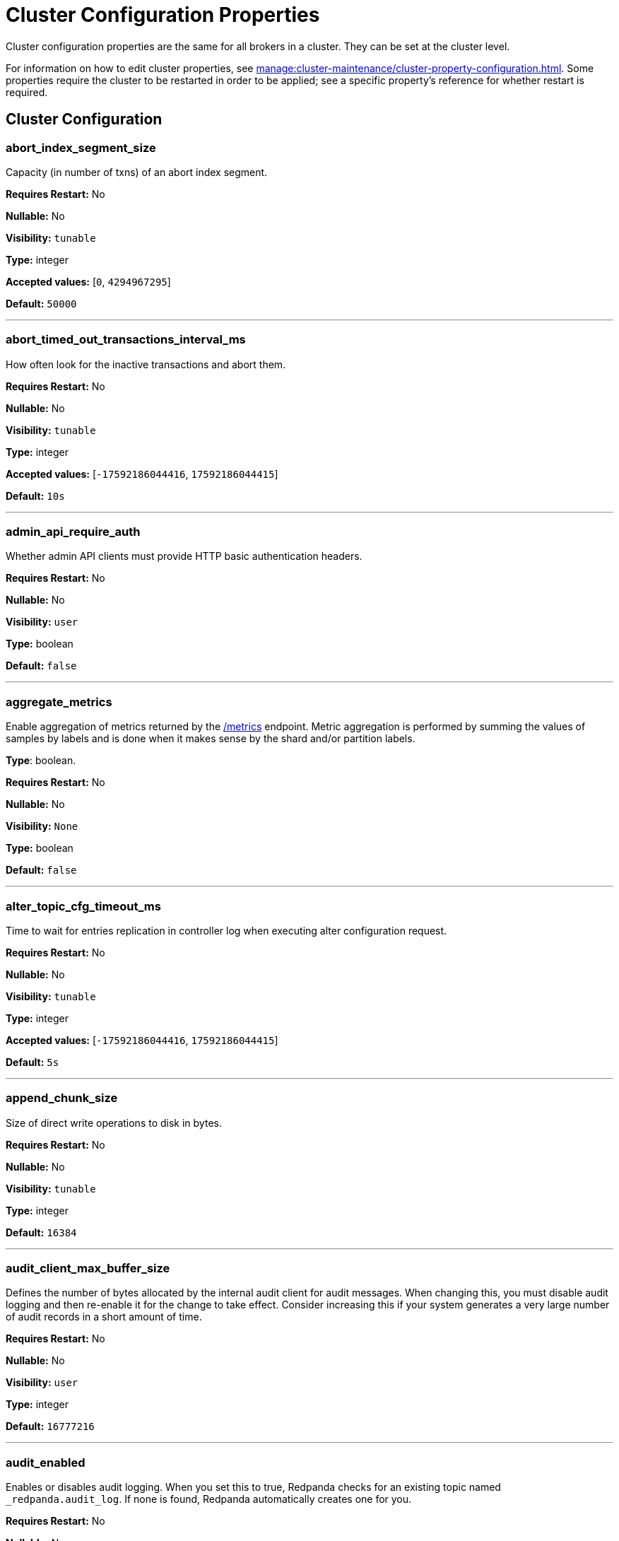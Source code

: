 = Cluster Configuration Properties 
:description: Cluster configuration properties list. 

Cluster configuration properties are the same for all brokers in a cluster. They can be set at the cluster level.

For information on how to edit cluster properties, see xref:manage:cluster-maintenance/cluster-property-configuration.adoc[]. Some properties require the cluster to be restarted in order to be applied; see a specific property's reference for whether restart is required.

== Cluster Configuration

=== abort_index_segment_size

Capacity (in number of txns) of an abort index segment.

*Requires Restart:* No

*Nullable:* No

*Visibility:* `tunable`

*Type:* integer

*Accepted values:* [`0`, `4294967295`]

*Default:* `50000`

---

=== abort_timed_out_transactions_interval_ms

How often look for the inactive transactions and abort them.

*Requires Restart:* No

*Nullable:* No

*Visibility:* `tunable`

*Type:* integer

*Accepted values:* [`-17592186044416`, `17592186044415`]

*Default:* `10s`

---

=== admin_api_require_auth

Whether admin API clients must provide HTTP basic authentication headers.

*Requires Restart:* No

*Nullable:* No

*Visibility:* `user`

*Type:* boolean

*Default:* `false`

---

=== aggregate_metrics

Enable aggregation of metrics returned by the xref:./internal-metrics-reference.adoc[/metrics] endpoint. Metric aggregation is performed by summing the values of samples by labels and is done when it makes sense by the shard and/or partition labels.

*Type*: boolean.

*Requires Restart:* No

*Nullable:* No

*Visibility:* `None`

*Type:* boolean

*Default:* `false`

---

=== alter_topic_cfg_timeout_ms

Time to wait for entries replication in controller log when executing alter configuration request.

*Requires Restart:* No

*Nullable:* No

*Visibility:* `tunable`

*Type:* integer

*Accepted values:* [`-17592186044416`, `17592186044415`]

*Default:* `5s`

---

=== append_chunk_size

Size of direct write operations to disk in bytes.

*Requires Restart:* No

*Nullable:* No

*Visibility:* `tunable`

*Type:* integer

*Default:* `16384`

---

=== audit_client_max_buffer_size

Defines the number of bytes allocated by the internal audit client for audit messages. When changing this, you must disable audit logging and then re-enable it for the change to take effect. Consider increasing this if your system generates a very large number of audit records in a short amount of time.

*Requires Restart:* No

*Nullable:* No

*Visibility:* `user`

*Type:* integer

*Default:* `16777216`

---

=== audit_enabled

Enables or disables audit logging. When you set this to true, Redpanda checks for an existing topic named `_redpanda.audit_log`. If none is found, Redpanda automatically creates one for you.

*Requires Restart:* No

*Nullable:* No

*Visibility:* `user`

*Type:* boolean

*Default:* `false`

---

=== audit_enabled_event_types

List of strings in JSON style identifying the event types to include in the audit log. This may include any of the following - `management, produce, consume, describe, heartbeat, authenticate, schema_registry, admin`.

*Requires Restart:* No

*Nullable:* No

*Visibility:* `user`

*Type:* array

*Default:* `[management, authenticate, admin]`

---

=== audit_excluded_principals

List of user principals to exclude from auditing.

*Requires Restart:* No

*Nullable:* No

*Visibility:* `user`

*Type:* array

*Default:* `null`

---

=== audit_excluded_topics

List of topics to exclude from auditing.

*Requires Restart:* No

*Nullable:* No

*Visibility:* `user`

*Type:* array

*Default:* `null`

---

=== audit_log_num_partitions

Defines the number of partitions used by a newly created audit topic. This configuration applies only to the audit log topic and may be different from the cluster or other topic configurations. This cannot be altered for existing audit log topics.

*Requires Restart:* No

*Nullable:* No

*Visibility:* `user`

*Type:* integer

*Accepted values:* [`-2147483648`, `2147483647`]

*Default:* `12`

---

=== audit_log_replication_factor

Defines the replication factor for a newly created audit log topic. This configuration applies only to the audit log topic and may be different from the cluster or other topic configurations. This cannot be altered for existing audit log topics. Setting this value is optional. If a value is not provided, Redpanda will use the `internal_topic_replication_factor` cluster config value.

*Requires Restart:* No

*Nullable:* Yes

*Visibility:* `user`

*Type:* integer

*Accepted values:* [`-32768`, `32767`]

*Default:* `null`

---

=== audit_queue_drain_interval_ms

Internally, Redpanda batches audit log messages in memory and periodically writes them to the audit log topic. This defines the period in milliseconds between draining this queue to the audit log topic. Longer intervals may help prevent duplicate messages, especially in high throughput scenarios, but they also increase the risk of data loss during hard shutdowns where the queue is lost.

*Requires Restart:* No

*Nullable:* No

*Visibility:* `tunable`

*Type:* integer

*Accepted values:* [`-17592186044416`, `17592186044415`]

*Default:* `500ms`

---

=== audit_queue_max_buffer_size_per_shard

Defines the maximum amount of memory in bytes used by the audit buffer in each shard. Once this size is reached, requests to log additional audit messages will return a non-retryable error.

*Requires Restart:* Yes

*Nullable:* No

*Visibility:* `tunable`

*Type:* integer

*Default:* `1048576`

---

=== auto_create_topics_enabled

Allow automatic topic creation. To prevent runaway topic creation, this property is not supported for Redpanda Cloud BYOC and dedicated clusters. You should explicitly manage topic creation for these Redpanda Cloud clusters.

*Type*: boolean.

*Requires Restart:* No

*Nullable:* No

*Visibility:* `user`

*Type:* boolean

*Default:* `false`

---

=== cluster_id

Cluster identifier.

*Type*: string

*Requires Restart:* No

*Nullable:* Yes

*Visibility:* `None`

*Type:* string

*Default:* `null`

---

=== compacted_log_segment_size

Size (in bytes) for each compacted log segment.

*Requires Restart:* No

*Nullable:* No

*Visibility:* `tunable`

*Type:* integer

*Accepted values:* [`0`, `18446744073709551615`]

*Default:* `268435456`

---

=== compaction_ctrl_backlog_size

Target backlog size for compaction controller. If not set, compaction target backlog equals .

*Requires Restart:* No

*Nullable:* Yes

*Visibility:* `tunable`

*Type:* integer

*Default:* `null`

---

=== compaction_ctrl_d_coeff

Derivative coefficient for compaction PID controller.

*Requires Restart:* No

*Nullable:* No

*Visibility:* `tunable`

*Type:* number

*Default:* `0.2`

---

=== compaction_ctrl_i_coeff

Integral coefficient for compaction PID controller.

*Requires Restart:* No

*Nullable:* No

*Visibility:* `tunable`

*Type:* number

*Default:* `0.0`

---

=== compaction_ctrl_max_shares

Maximum number of I/O and CPU shares that compaction process can use.

*Requires Restart:* No

*Nullable:* No

*Visibility:* `tunable`

*Type:* integer

*Accepted values:* [`-32768`, `32767`]

*Default:* `1000`

---

=== compaction_ctrl_min_shares

Minimum number of I/O and CPU shares that compaction process can use.

*Requires Restart:* No

*Nullable:* No

*Visibility:* `tunable`

*Type:* integer

*Accepted values:* [`-32768`, `32767`]

*Default:* `10`

---

=== compaction_ctrl_p_coeff

Proportional coefficient for compaction PID controller. This must be negative, because the compaction backlog should decrease when the number of compaction shares increases.

*Requires Restart:* No

*Nullable:* No

*Visibility:* `tunable`

*Type:* number

*Default:* `-12.5`

---

=== controller_backend_housekeeping_interval_ms

Interval between iterations of controller backend housekeeping loop.

*Requires Restart:* No

*Nullable:* No

*Visibility:* `tunable`

*Type:* integer

*Accepted values:* [`-17592186044416`, `17592186044415`]

*Default:* `1s`

---

=== controller_log_accummulation_rps_capacity_acls_and_users_operations

Maximum capacity of rate limit accumulation in controller ACLs and users operations limit.

*Requires Restart:* No

*Nullable:* Yes

*Visibility:* `tunable`

*Type:* integer

*Default:* `null`

---

=== controller_log_accummulation_rps_capacity_configuration_operations

Maximum capacity of rate limit accumulationin controller configuration operations limit.

*Requires Restart:* No

*Nullable:* Yes

*Visibility:* `tunable`

*Type:* integer

*Default:* `null`

---

=== controller_log_accummulation_rps_capacity_move_operations

Maximum capacity of rate limit accumulationin controller move operations limit.

*Requires Restart:* No

*Nullable:* Yes

*Visibility:* `tunable`

*Type:* integer

*Default:* `null`

---

=== controller_log_accummulation_rps_capacity_node_management_operations

Maximum capacity of rate limit accumulationin controller node management operations limit.

*Requires Restart:* No

*Nullable:* Yes

*Visibility:* `tunable`

*Type:* integer

*Default:* `null`

---

=== controller_log_accummulation_rps_capacity_topic_operations

Maximum capacity of rate limit accumulationin controller topic operations limit.

*Requires Restart:* No

*Nullable:* Yes

*Visibility:* `tunable`

*Type:* integer

*Default:* `null`

---

=== controller_snapshot_max_age_sec

Max time that will pass before Redpanda attempts to create a controller snapshot after a new controller command appears.

*Units*: seconds.

*Requires Restart:* No

*Nullable:* No

*Visibility:* `tunable`

*Type:* integer

*Accepted values:* [`-17179869184`, `17179869183`]

*Default:* `60s`

---

=== cpu_profiler_enabled

Enables cpu profiling for Redpanda.

*Requires Restart:* No

*Nullable:* No

*Visibility:* `user`

*Type:* boolean

*Default:* `false`

---

=== cpu_profiler_sample_period_ms

The sample period for the CPU profiler.

*Requires Restart:* No

*Nullable:* No

*Visibility:* `user`

*Type:* integer

*Accepted values:* [`-17592186044416`, `17592186044415`]

*Default:* `100ms`

---

=== create_topic_timeout_ms

Timeout (ms) to wait for new topic creation.

*Requires Restart:* No

*Nullable:* No

*Visibility:* `tunable`

*Type:* integer

*Accepted values:* [`-17592186044416`, `17592186044415`]

*Default:* `2000ms`

---

=== data_transforms_binary_max_size

The maximum size for a deployable WebAssembly binary that the broker can store.

*Requires Restart:* No

*Nullable:* No

*Visibility:* `tunable`

*Type:* integer

*Default:* `10485760`

---

=== data_transforms_commit_interval_ms

The interval at which Data Transforms commits progress.

*Requires Restart:* No

*Nullable:* No

*Visibility:* `tunable`

*Type:* integer

*Accepted values:* [`-17592186044416`, `17592186044415`]

*Default:* `3s`

---

=== data_transforms_enabled

Enables WebAssembly powered Data Transforms directly in the broker.

*Requires Restart:* Yes

*Nullable:* No

*Visibility:* `user`

*Type:* boolean

*Default:* `false`

---

=== data_transforms_logging_buffer_capacity_bytes

Buffer capacity for transform logs, per shard. Buffer occupancy is calculated as the total size of buffered (i.e. emitted but not yet produced) log messages.

*Requires Restart:* Yes

*Nullable:* No

*Visibility:* `tunable`

*Type:* integer

*Default:* `102400`

---

=== data_transforms_logging_flush_interval_ms

Flush interval for transform logs. When a timer expires, pending logs are collected and published to the transform_logs topic.

*Requires Restart:* No

*Nullable:* No

*Visibility:* `tunable`

*Type:* integer

*Accepted values:* [`-17592186044416`, `17592186044415`]

*Default:* `500ms`

---

=== data_transforms_logging_line_max_bytes

Transform log lines will be truncate to this length. Truncation occurs after any character escaping.

*Requires Restart:* No

*Nullable:* No

*Visibility:* `tunable`

*Type:* integer

*Default:* `1024`

---

=== data_transforms_per_core_memory_reservation

The amount of memory to reserve per core for Data Transform WebAssembly Virtual Machines. Memory is reserved on boot. The maximum number of functions that can be deployed to a cluster is equal to data_transforms_per_core_memory_reservation / data_transforms_per_function_memory_limit.

*Requires Restart:* Yes

*Nullable:* No

*Visibility:* `user`

*Type:* integer

*Default:* `20971520`

---

=== data_transforms_per_function_memory_limit

The amount of memory to give an instance of a Data Transform WebAssembly Virtual Machine. The maximum number of functions that can be deployed to a cluster is equal to data_transforms_per_core_memory_reservation / data_transforms_per_function_memory_limit.

*Requires Restart:* Yes

*Nullable:* No

*Visibility:* `user`

*Type:* integer

*Default:* `2097152`

---

=== data_transforms_runtime_limit_ms

The maximum amount of runtime for startup time of a data transform, and the time it takes for a single record to be transformed.

*Requires Restart:* Yes

*Nullable:* No

*Visibility:* `tunable`

*Type:* integer

*Accepted values:* [`-17592186044416`, `17592186044415`]

*Default:* `3s`

---

=== default_num_windows

Default number of quota tracking windows.

*Requires Restart:* No

*Nullable:* No

*Visibility:* `tunable`

*Type:* integer

*Accepted values:* [`-32768`, `32767`]

*Default:* `10`

---

=== default_topic_partitions

Default number of partitions per topic.

*Units*: number of partitions per topic.

*Requires Restart:* No

*Nullable:* No

*Visibility:* `user`

*Type:* integer

*Accepted values:* [`-2147483648`, `2147483647`]

*Default:* `1`

---

=== default_topic_replication

Default replication factor for new topics.

*Requires Restart:* No

*Nullable:* No

*Visibility:* `user`

*Type:* integer

*Accepted values:* [`-32768`, `32767`]

*Default:* `1`

---

=== default_window_sec

Default quota tracking window size in milliseconds.

*Requires Restart:* No

*Nullable:* No

*Visibility:* `tunable`

*Type:* integer

*Accepted values:* [`-17592186044416`, `17592186044415`]

*Default:* `std::chrono::milliseconds(1000)`

---

=== disable_batch_cache

Disable batch cache in log manager.

*Requires Restart:* No

*Nullable:* No

*Visibility:* `tunable`

*Type:* boolean

*Default:* `false`

---

=== disable_cluster_recovery_loop_for_tests

Disables the cluster recovery loop. The property exists to simplify testing and shouldn't be set in production.

*Requires Restart:* No

*Nullable:* No

*Visibility:* `tunable`

*Type:* boolean

*Default:* `false`

---

=== disable_metrics

Disable registering metrics exposed on the internal metrics endpoint.

*Type*: boolean.

*Requires Restart:* No

*Nullable:* No

*Visibility:* `None`

*Type:* boolean

*Default:* `false`

---

=== disable_public_metrics

Disable registering metrics exposed on the public metrics endpoint.

*Type*: boolean.

*Requires Restart:* No

*Nullable:* No

*Visibility:* `None`

*Type:* boolean

*Default:* `false`

---

=== disk_reservation_percent

Amount of disk space to reserve for general system overhead.

*Units*: percentage of total disk size.

*Requires Restart:* No

*Nullable:* No

*Visibility:* `tunable`

*Type:* number

*Default:* `25.0`

---

=== enable_cluster_metadata_upload_loop

Enables cluster metadata uploads. Required for xref:manage:whole-cluster-restore.adoc[whole cluster restore].

*Type*: boolean.

*Requires Restart:* Yes

*Nullable:* No

*Visibility:* `tunable`

*Type:* boolean

*Default:* `true`

---

=== enable_controller_log_rate_limiting

Flag to enable limiting the write rate for the controller log.

*Type*: boolean.

*Requires Restart:* No

*Nullable:* No

*Visibility:* `user`

*Type:* boolean

*Default:* `false`

---

=== enable_idempotence

Enable idempotent producers.

*Type*: boolean.

*Requires Restart:* No

*Nullable:* No

*Visibility:* `user`

*Type:* boolean

*Default:* `true`

---

=== enable_leader_balancer

Enable automatic leadership rebalancing. Mode is set by <<leader_balancer_mode,`leader_balancer_mode`>>.

*Type*: boolean.

*Requires Restart:* No

*Nullable:* No

*Visibility:* `user`

*Type:* boolean

*Default:* `true`

---

=== enable_metrics_reporter

Enable the cluster metrics reporter. If `true`, the metrics reporter collects and exports to Redpanda Data a set of customer usage metrics at the interval set by xref:./tunable-properties.adoc#metrics_reporter_report_interval[metrics_reporter_report_interval].

[NOTE]
====
The cluster metrics of the metrics reporter are different from xref:manage:monitoring.adoc[monitoring metrics].

* The metrics reporter exports customer usage metrics for consumption by Redpanda Data.
* Monitoring metrics are exported for consumption by Redpanda users to monitor their system's health.
====

*Type*: boolean.

*Requires Restart:* No

*Nullable:* No

*Visibility:* `user`

*Type:* boolean

*Default:* `true`

---

=== enable_mpx_extensions

Enable Redpanda extensions for MPX.

*Requires Restart:* No

*Nullable:* No

*Visibility:* `tunable`

*Type:* boolean

*Default:* `false`

---

=== enable_pid_file

Enable pid file. You probably don't want to change this.

*Requires Restart:* No

*Nullable:* No

*Visibility:* `tunable`

*Type:* boolean

*Default:* `true`

---

=== enable_rack_awareness

Enable rack-aware replica assignment.

*Type*: boolean.

*Requires Restart:* No

*Nullable:* No

*Visibility:* `user`

*Type:* boolean

*Default:* `false`

---

=== enable_sasl

Enable SASL authentication for Kafka connections.

*Type*: boolean.

*Requires Restart:* No

*Nullable:* No

*Visibility:* `user`

*Type:* boolean

*Default:* `false`

---

=== enable_schema_id_validation

Mode to enable server-side schema ID validation.

*Valid values*:

* `none`: schema validation is disabled (no schema ID checks are done). Associated topic properties cannot be modified.
* `redpanda`: schema validation is enabled. Only Redpanda topic properties are accepted.
* `compat`: schema validation is enabled. Both Redpanda and compatible topic properties are accepted.



*Related topics*:

* xref:manage:schema-id-validation.adoc[Server-Side Schema ID Validation].

*Requires Restart:* No

*Nullable:* No

*Visibility:* `user`

*Default:* `pandaproxy::schema_registry::schema_id_validation_mode::none`

---

=== enable_transactions

Enable transactions (atomic writes).

*Type*: boolean.

*Requires Restart:* No

*Nullable:* No

*Visibility:* `user`

*Type:* boolean

*Default:* `true`

---

=== enable_usage

Enables the usage tracking mechanism, storing windowed history of kafka/cloud_storage metrics over time.

*Requires Restart:* No

*Nullable:* No

*Visibility:* `user`

*Type:* boolean

*Default:* `false`

---

=== features_auto_enable

Whether new feature flags may auto-activate after upgrades (true) or must wait for manual activation via the admin API (false).

*Requires Restart:* No

*Nullable:* No

*Visibility:* `tunable`

*Type:* boolean

*Default:* `true`

---

=== fetch_max_bytes

Maximum number of bytes returned in a fetch request.

*Units*: bytes.

*Requires Restart:* No

*Nullable:* No

*Visibility:* `user`

*Type:* integer

*Default:* `57671680`

---

=== fetch_read_strategy

The strategy used to fulfill fetch requests.

*Requires Restart:* No

*Nullable:* No

*Visibility:* `tunable`

*Default:* `model::fetch_read_strategy::non_polling`

---

=== fetch_reads_debounce_timeout

Time to wait for next read in fetch request when requested min bytes wasn't reached.

*Requires Restart:* No

*Nullable:* No

*Visibility:* `tunable`

*Type:* integer

*Accepted values:* [`-17592186044416`, `17592186044415`]

*Default:* `1ms`

---

=== fetch_session_eviction_timeout_ms

Minimum time before which unused session will get evicted from sessions. Maximum time after which inactive session will be deleted is two time given configuration valuecache.

*Requires Restart:* No

*Nullable:* No

*Visibility:* `tunable`

*Type:* integer

*Accepted values:* [`-17592186044416`, `17592186044415`]

*Default:* `60s`

---

=== find_coordinator_timeout_ms

Time to wait for a response from tx_registry.

*Requires Restart:* No

*Nullable:* No

*Visibility:* `user`

*Type:* integer

*Accepted values:* [`-17592186044416`, `17592186044415`]

*Default:* `2000ms`

---

=== group_initial_rebalance_delay

Extra delay (ms) added to rebalance phase to wait for new members.

*Requires Restart:* No

*Nullable:* No

*Visibility:* `tunable`

*Type:* integer

*Accepted values:* [`-17592186044416`, `17592186044415`]

*Default:* `3s`

---

=== group_max_session_timeout_ms

The maximum allowed session timeout for registered consumers. Longer timeouts give consumers more time to process messages in between heartbeats at the cost of a longer time to detect failures.

*Units*: milliseconds.

*Requires Restart:* No

*Nullable:* No

*Visibility:* `None`

*Type:* integer

*Accepted values:* [`-17592186044416`, `17592186044415`]

*Default:* `300s`

---

=== group_min_session_timeout_ms

The minimum allowed session timeout for registered consumers. Shorter timeouts result in quicker failure detection at the cost of more frequent consumer heartbeating which can overwhelm broker resources.

*Units*: milliseconds.

*Requires Restart:* No

*Nullable:* No

*Visibility:* `None`

*Type:* integer

*Accepted values:* [`-17592186044416`, `17592186044415`]

*Default:* `6000ms`

---

=== group_new_member_join_timeout

Timeout for new member joins.

*Requires Restart:* No

*Nullable:* No

*Visibility:* `tunable`

*Type:* integer

*Accepted values:* [`-17592186044416`, `17592186044415`]

*Default:* `30000ms`

---

=== group_offset_retention_check_ms

How often the system should check for expired group offsets.

*Requires Restart:* No

*Nullable:* No

*Visibility:* `tunable`

*Type:* integer

*Accepted values:* [`-17592186044416`, `17592186044415`]

*Default:* `10min`

---

=== group_offset_retention_sec

Consumer group offset retention seconds. Offset retention can be disabled by setting this value to null.

*Requires Restart:* No

*Nullable:* Yes

*Visibility:* `tunable`

*Type:* integer

*Accepted values:* [`-17179869184`, `17179869183`]

*Default:* `24h * 7`

---

=== group_topic_partitions

Number of partitions in the internal group membership topic.

*Requires Restart:* No

*Nullable:* No

*Visibility:* `tunable`

*Type:* integer

*Accepted values:* [`-2147483648`, `2147483647`]

*Default:* `16`

---

=== health_manager_tick_interval

How often the health manager runs.

*Requires Restart:* No

*Nullable:* No

*Visibility:* `tunable`

*Type:* integer

*Accepted values:* [`-17592186044416`, `17592186044415`]

*Default:* `3min`

---

=== health_monitor_max_metadata_age

Max age of metadata cached in the health monitor of non controller node.

*Requires Restart:* No

*Nullable:* No

*Visibility:* `tunable`

*Type:* integer

*Accepted values:* [`-17592186044416`, `17592186044415`]

*Default:* `10s`

---

=== http_authentication

A list of supported HTTP authentication mechanisms. `BASIC` and `OIDC` are allowed.

*Requires Restart:* No

*Nullable:* No

*Visibility:* `user`

*Type:* array

*Default:* `[basic]`

---

=== id_allocator_batch_size

Id allocator allocates messages in batches (each batch is a one log record) and then serves requests from memory without touching the log until the batch is exhausted.

*Requires Restart:* No

*Nullable:* No

*Visibility:* `tunable`

*Type:* integer

*Accepted values:* [`-32768`, `32767`]

*Default:* `1000`

---

=== id_allocator_log_capacity

Capacity of the id_allocator log in number of batches. Once it reached id_allocator_stm truncates log's prefix.

*Requires Restart:* No

*Nullable:* No

*Visibility:* `tunable`

*Type:* integer

*Accepted values:* [`-32768`, `32767`]

*Default:* `100`

---

=== initial_retention_local_target_bytes_default

Initial local retention size target for partitions of topics with xref:manage:tiered-storage.adoc[Tiered Storage] enabled.

*Units*: bytes.

*Requires Restart:* No

*Nullable:* Yes

*Visibility:* `user`

*Type:* integer

*Default:* `null`

---

=== initial_retention_local_target_ms_default

Initial local retention time target for partitions of topics with xref:manage:tiered-storage.adoc[Tiered Storage] enabled.

*Units*: milliseconds.

*Requires Restart:* No

*Nullable:* Yes

*Visibility:* `user`

*Type:* integer

*Accepted values:* [`-17592186044416`, `17592186044415`]

*Default:* `null`

---

=== internal_topic_replication_factor

Target replication factor for internal topics.

*Units*: number of replicas per topic.

*Requires Restart:* No

*Nullable:* No

*Visibility:* `user`

*Type:* integer

*Accepted values:* [`-2147483648`, `2147483647`]

*Default:* `3`

---

=== join_retry_timeout_ms

Time between cluster join retries in milliseconds.

*Requires Restart:* No

*Nullable:* No

*Visibility:* `tunable`

*Type:* integer

*Accepted values:* [`-17592186044416`, `17592186044415`]

*Default:* `5s`

---

=== kafka_admin_topic_api_rate

Target quota rate for partition mutations per xref:./tunable-properties.adoc#default_window_sec[`default_window_sec`]. If `null`, the property is disabled, and no quota rate is applied.

*Units*: partition mutations per default_window_second


*Related properties*:

* xref:./tunable-properties.adoc#default_window_sec[`default_window_sec`].

*Requires Restart:* No

*Nullable:* Yes

*Visibility:* `user`

*Type:* integer

*Accepted values:* [`0`, `4294967295`]

*Default:* `null`

---

=== kafka_batch_max_bytes

Maximum size of a batch processed by server. If batch is compressed the limit applies to compressed batch size.

*Requires Restart:* No

*Nullable:* No

*Visibility:* `tunable`

*Type:* integer

*Accepted values:* [`0`, `4294967295`]

*Default:* `1048576`

---

=== kafka_client_group_byte_rate_quota

A map specifying the produce-rate quota per client group.

The configurable fields:

* `group_name`: name of a client group
* `clients_prefix`: prefix to prepend to the name of each client belonging to the group specified by `group_name`
* `quota`: produce-rate quota of each client in bytes per second

An example: `([{'group_name': 'first_group','clients_prefix': 'group_1','quota': 10240}])`



*Related topics*:

* xref:manage:cluster-maintenance/manage-throughput.adoc#client-group-throughput-limits[Client group throughput limits]

*Supported versions*: Redpanda v23.1 or later.

*Requires Restart:* No

*Nullable:* No

*Visibility:* `user`

*Default:* `null`

---

=== kafka_client_group_fetch_byte_rate_quota

A map specifying the fetch-rate quota per client group.

The configurable fields:

* `group_name`: name of a client group
* `clients_prefix`: prefix to prepend to the name of each client belonging to the group specified by `group_name`
* `quota`: fetch-rate quota of each client in bytes per second

An example: `([{'group_name': 'first_group','clients_prefix': 'group_1','quota': 10240}])`



*Related topics*:

* xref:manage:cluster-maintenance/manage-throughput.adoc#client-group-throughput-limits[Client group throughput limits]

*Supported versions*: Redpanda v23.1 or later.

*Requires Restart:* No

*Nullable:* No

*Visibility:* `user`

*Default:* `null`

---

=== kafka_connection_rate_limit

Maximum connections per second for one core. If `null` (the default), the number of connections per second is unlimited.

*Units*: number of connections per second, per core


*Related topics*:

* xref:manage:cluster-maintenance/configure-availability.adoc#limit-client-connections[Limit client connections].

*Requires Restart:* No

*Nullable:* Yes

*Visibility:* `user`

*Type:* integer

*Accepted values:* [`-9223372036854775808`, `9223372036854775807`]

*Default:* `null`

---

=== kafka_connection_rate_limit_overrides

Overrides the maximum connections per second for one core for the specified IP addresses (for example, `['127.0.0.1:90', '50.20.1.1:40']`)

*Type*: string



*Related topics*:

* xref:manage:cluster-maintenance/configure-availability.adoc#limit-client-connections[Limit client connections].

*Requires Restart:* No

*Nullable:* No

*Visibility:* `user`

*Type:* array

*Default:* `null`

---

=== kafka_connections_max

Maximum number of Kafka client connections per broker. If `null`, the property is disabled.

*Units*: number of Kafka client connections per broker



*Related topics*:

* xref:manage:cluster-maintenance/configure-availability.adoc#limit-client-connections[Limit client connections].

*Requires Restart:* No

*Nullable:* Yes

*Visibility:* `user`

*Type:* integer

*Accepted values:* [`0`, `4294967295`]

*Default:* `null`

---

=== kafka_connections_max_overrides

A list of IP addresses for which Kafka client connection limits are overridden and don't apply. For example, `(['127.0.0.1:90', '50.20.1.1:40']).`



*Related topics*:

* xref:manage:cluster-maintenance/configure-availability.adoc#limit-client-connections[Limit client connections].

*Requires Restart:* No

*Nullable:* No

*Visibility:* `user`

*Type:* array

*Default:* `null`

---

=== kafka_connections_max_per_ip

Maximum number of Kafka client connections per IP address, per broker. If `null`, the property is disabled.

*Units*: number of Kafka client connections per IP address, per broker



*Related topics*:

* xref:manage:cluster-maintenance/configure-availability.adoc#limit-client-connections[Limit client connections].

*Requires Restart:* No

*Nullable:* Yes

*Visibility:* `user`

*Type:* integer

*Accepted values:* [`0`, `4294967295`]

*Default:* `null`

---

=== kafka_enable_authorization

Flag to require authorization for Kafka connections. If `null`, the property is disabled, and authorization is instead enabled by <<enable_sasl,enable_sasl>>.

Valid values:

* `null`: Ignored. Authorization is enabled with <<enable_sasl,`enable_sasl`>>: `true`
* `true`: authorization is required.
* `false`: authorization is disabled.

*Type*: boolean


*Related properties*:

* <<enable_sasl,enable_sasl>>
* `kafka_api[].authentication_method`.

*Requires Restart:* No

*Nullable:* Yes

*Visibility:* `user`

*Type:* boolean

*Default:* `null`

---

=== kafka_enable_describe_log_dirs_remote_storage

Whether to include tiered storage as a special remote:// directory in DescribeLogDirs Kafka API requests.

*Requires Restart:* No

*Nullable:* No

*Visibility:* `user`

*Type:* boolean

*Default:* `true`

---

=== kafka_enable_partition_reassignment

Enable the Kafka partition reassignment API.

*Type*: boolean



*Supported versions*: Redpanda v23.1 or later.

*Requires Restart:* No

*Nullable:* No

*Visibility:* `user`

*Type:* boolean

*Default:* `true`

---

=== kafka_group_recovery_timeout_ms

Kafka group recovery timeout.

*Units*: milliseconds.

*Requires Restart:* No

*Nullable:* No

*Visibility:* `user`

*Type:* integer

*Accepted values:* [`-17592186044416`, `17592186044415`]

*Default:* `30000ms`

---

=== kafka_max_bytes_per_fetch

Limit fetch responses to this many bytes, even if total of partition bytes limits is higher.

*Requires Restart:* No

*Nullable:* No

*Visibility:* `tunable`

*Type:* integer

*Default:* `67108864`

---

=== kafka_memory_batch_size_estimate_for_fetch

The size of the batch used to estimate memory consumption for Fetch requests, in bytes. Smaller sizes allow more concurrent fetch requests per shard, larger sizes prevent running out of memory because of too many concurrent fetch requests.

*Requires Restart:* No

*Nullable:* No

*Visibility:* `user`

*Type:* integer

*Default:* `1048576`

---

=== kafka_memory_share_for_fetch

The share of kafka subsystem memory that can be used for fetch read buffers, as a fraction of kafka subsystem memory amount.

*Requires Restart:* Yes

*Nullable:* No

*Visibility:* `user`

*Type:* number

*Default:* `0.5`

---

=== kafka_mtls_principal_mapping_rules

Principal mapping rules for mTLS authentication on the Kafka API. If `null`, the property is disabled.

*Requires Restart:* No

*Nullable:* Yes

*Visibility:* `user`

*Type:* array

*Default:* `null`

---

=== kafka_nodelete_topics

A list of topics that are protected from deletion and configuration changes by Kafka clients. Set by default to a list of Redpanda internal topics.



*Related topics*:

* xref:develop:consume-data/consumer-offsets.adoc[Consumer Offsets]
* xref:manage:schema-registry.adoc[Schema Registry]

*Supported versions*: Redpanda v23.1 or later.

*Requires Restart:* No

*Nullable:* No

*Visibility:* `user`

*Type:* array

*Default:* `{model::kafka_audit_logging_topic(), "__consumer_offsets", "_schemas"}`

---

=== kafka_noproduce_topics

A list of topics that are protected from being produced to by Kafka clients. Set by default to a list of Redpanda internal topics.



*Supported versions*: Redpanda v23.1 or later.

*Requires Restart:* No

*Nullable:* No

*Visibility:* `user`

*Type:* array

*Default:* `null`

---

=== kafka_qdc_depth_alpha

Smoothing factor for kafka queue depth control depth tracking.

*Requires Restart:* No

*Nullable:* No

*Visibility:* `tunable`

*Type:* number

*Default:* `0.8`

---

=== kafka_qdc_depth_update_ms

Update frequency for kafka queue depth control.

*Requires Restart:* No

*Nullable:* No

*Visibility:* `tunable`

*Type:* integer

*Accepted values:* [`-17592186044416`, `17592186044415`]

*Default:* `7s`

---

=== kafka_qdc_enable

Enable Kafka queue depth control.

*Type*: boolean.

*Requires Restart:* No

*Nullable:* No

*Visibility:* `user`

*Type:* boolean

*Default:* `false`

---

=== kafka_qdc_idle_depth

Queue depth when idleness is detected in kafka queue depth control.

*Requires Restart:* No

*Nullable:* No

*Visibility:* `tunable`

*Type:* integer

*Default:* `10`

---

=== kafka_qdc_latency_alpha

Smoothing parameter for kafka queue depth control latency tracking.

*Requires Restart:* No

*Nullable:* No

*Visibility:* `tunable`

*Type:* number

*Default:* `0.002`

---

=== kafka_qdc_max_depth

Maximum queue depth used in kafka queue depth control.

*Requires Restart:* No

*Nullable:* No

*Visibility:* `tunable`

*Type:* integer

*Default:* `100`

---

=== kafka_qdc_max_latency_ms

Maximum latency threshold for Kafka queue depth control depth tracking.

*Units*: milliseconds.

*Requires Restart:* No

*Nullable:* No

*Visibility:* `user`

*Type:* integer

*Accepted values:* [`-17592186044416`, `17592186044415`]

*Default:* `80ms`

---

=== kafka_qdc_min_depth

Minimum queue depth used in kafka queue depth control.

*Requires Restart:* No

*Nullable:* No

*Visibility:* `tunable`

*Type:* integer

*Default:* `1`

---

=== kafka_qdc_window_count

Number of windows used in kafka queue depth control latency tracking.

*Requires Restart:* No

*Nullable:* No

*Visibility:* `tunable`

*Type:* integer

*Default:* `12`

---

=== kafka_qdc_window_size_ms

Window size for kafka queue depth control latency tracking.

*Requires Restart:* No

*Nullable:* No

*Visibility:* `tunable`

*Type:* integer

*Accepted values:* [`-17592186044416`, `17592186044415`]

*Default:* `1500ms`

---

=== kafka_quota_balancer_min_shard_throughput_bps

The minimum value of the throughput quota a shard can get in the process of quota balancing, expressed in bytes per second. The value applies equally to ingress and egress traffic.

kafka_quota_balancer_min_shard_throughput_bps doesn't override the limit settings, <<kafka_throughput_limit_node_in_bps,kafka_throughput_limit_node_in_bps>> and <<kafka_throughput_limit_node_out_bps,kafka_throughput_limit_node_out_bps>>. Consequently, the value of
`kafka_throughput_limit_node_in_bps` or `kafka_throughput_limit_node_out_bps` can result in lesser throughput than kafka_quota_balancer_min_shard_throughput_bps.

Both <<kafka_quota_balancer_min_shard_throughput_ratio,kafka_quota_balancer_min_shard_throughput_ratio>> and kafka_quota_balancer_min_shard_throughput_bps can be specified at the same time. In this case, the balancer will not decrease the effective shard quota below the largest bps value of each of these two properties.

If set to `0`, no minimum is enforced.

*Units*: bytes per second


*Related topics*:

* xref:manage:cluster-maintenance/manage-throughput.adoc#node-wide-throughput-limits[Node-wide throughput limits]

*Supported versions*: Redpanda v23.1 or later.

*Requires Restart:* No

*Nullable:* No

*Visibility:* `user`

*Type:* integer

*Accepted values:* [`-9223372036854775808`, `9223372036854775807`]

*Default:* `256`

---

=== kafka_quota_balancer_min_shard_throughput_ratio

The minimum value of the throughput quota a shard can get in the process of quota balancing, expressed as a ratio of default shard quota. While the value applies equally to ingress and egress traffic, the default shard quota can be different for ingress and egress and therefore result in different minimum throughput bytes-per-second (bps) values.

Both `kafka_quota_balancer_min_shard_throughput_ratio` and <<kafka_quota_balancer_min_shard_throughput_bps,kafka_quota_balancer_min_shard_throughput_bps>> can be specified at the same time. In this case, the balancer will not decrease the effective shard quota below the largest bps value of each of these two properties.

If set to `0.0`, the minimum is disabled. If set to `1.0`, then the balancer won't be able to rebalance quota without violating this ratio, consequently precluding the balancer from adjusting shards' quotas.

*Type*: double

*Units*: ratio of default shard quota


*Related topics*:

* xref:manage:cluster-maintenance/manage-throughput.adoc#node-wide-throughput-limits[Node-wide throughput limits]

*Supported versions*: Redpanda v23.1 or later.

*Requires Restart:* No

*Nullable:* No

*Visibility:* `user`

*Type:* number

*Default:* `0.01`

---

=== kafka_quota_balancer_node_period

Intra-node throughput quota balancer invocation period, in milliseconds. Value of 0 disables the balancer and makes all the throughput quotas immutable.

*Requires Restart:* No

*Nullable:* No

*Visibility:* `user`

*Type:* integer

*Accepted values:* [`-17592186044416`, `17592186044415`]

*Default:* `750ms`

---

=== kafka_quota_balancer_window

Time window used to average current throughput measurement for quota balancer, in milliseconds.

*Requires Restart:* No

*Nullable:* No

*Visibility:* `user`

*Type:* integer

*Accepted values:* [`-17592186044416`, `17592186044415`]

*Default:* `5000ms`

---

=== kafka_request_max_bytes

Maximum size of a single request processed via Kafka API.

*Requires Restart:* No

*Nullable:* No

*Visibility:* `tunable`

*Type:* integer

*Accepted values:* [`0`, `4294967295`]

*Default:* `104857600`

---

=== kafka_rpc_server_stream_recv_buf

Userspace receive buffer max size in bytes.

*Requires Restart:* No

*Nullable:* Yes

*Visibility:* `tunable`

*Type:* integer

*Default:* `null`

---

=== kafka_rpc_server_tcp_recv_buf

Size of the Kafka server TCP receive buffer. If `null`, the property is disabled.

*Units*: bytes


.

*Requires Restart:* No

*Nullable:* Yes

*Visibility:* `None`

*Type:* integer

*Accepted values:* [`-2147483648`, `2147483647`]

*Default:* `null`

---

=== kafka_rpc_server_tcp_send_buf

Size of the Kafka server TCP transmit buffer. If `null`, the property is disabled.

*Units*: bytes


.

*Requires Restart:* No

*Nullable:* Yes

*Visibility:* `None`

*Type:* integer

*Accepted values:* [`-2147483648`, `2147483647`]

*Default:* `null`

---

=== kafka_sasl_max_reauth_ms

The maximum time between Kafka client reauthentications. If a client has not reauthenticated a connection within this time frame, that connection is torn down. Without this, a connection could live long after the client's credentials are expired or revoked. Session expiry is disabled if the value is null.

*Requires Restart:* No

*Nullable:* Yes

*Visibility:* `user`

*Type:* integer

*Accepted values:* [`-17592186044416`, `17592186044415`]

*Default:* `null`

---

=== kafka_schema_id_validation_cache_capacity

Per-shard capacity of the cache for validating schema IDs.

*Requires Restart:* No

*Nullable:* No

*Visibility:* `tunable`

*Type:* integer

*Default:* `128`

---

=== kafka_tcp_keepalive_idle_timeout_seconds

TCP keepalive idle timeout in seconds for kafka connections. This describes the timeout between tcp keepalive probes that the remote sitesuccessfully acknowledged. Refers to the TCP_KEEPIDLE socket option. When changed applies to new connections only.

*Requires Restart:* No

*Nullable:* No

*Visibility:* `tunable`

*Type:* integer

*Accepted values:* [`-17179869184`, `17179869183`]

*Default:* `120s`

---

=== kafka_tcp_keepalive_probe_interval_seconds

TCP keepalive probe interval in seconds for kafka connections. This describes the timeout between unacknowledged tcp keepalives. Refers to the TCP_KEEPINTVL socket option. When changed applies to new connections only.

*Requires Restart:* No

*Nullable:* No

*Visibility:* `tunable`

*Type:* integer

*Accepted values:* [`-17179869184`, `17179869183`]

*Default:* `60s`

---

=== kafka_tcp_keepalive_probes

TCP keepalive unacknowledged probes until the connection is considered dead for kafka connections. Refers to the TCP_KEEPCNT socket option. When changed applies to new connections only.

*Requires Restart:* No

*Nullable:* No

*Visibility:* `tunable`

*Type:* integer

*Accepted values:* [`0`, `4294967295`]

*Default:* `3`

---

=== kafka_throughput_control

List of throughput control groups that define exclusions from node-wide throughput limits. Each group consists of: ("name" (optional) - any unique group name, "client_id" - regex to match client_id). A connection is assigned the first matching group, then the connection is excluded from throughput control.

*Requires Restart:* No

*Nullable:* No

*Visibility:* `user`

*Type:* array

*Default:* `null`

---

=== kafka_throughput_controlled_api_keys

List of Kafka API keys that are subject to cluster-wide and node-wide throughput limit control.

*Requires Restart:* No

*Nullable:* No

*Visibility:* `user`

*Type:* array

*Default:* `[produce, fetch]`

---

=== kafka_throughput_limit_node_in_bps

The maximum rate of all ingress Kafka API traffic for a node. Includes all Kafka API traffic (requests, responses, headers, fetched data, produced data, etc.).

If `null`, the property is disabled, and traffic is not limited.

*Units*: bytes per second


*Related topics*:

* xref:manage:cluster-maintenance/manage-throughput.adoc#node-wide-throughput-limits[Node-wide throughput limits]

*Supported versions*: Redpanda v23.1 or later.

*Requires Restart:* No

*Nullable:* Yes

*Visibility:* `user`

*Type:* integer

*Accepted values:* [`-9223372036854775808`, `9223372036854775807`]

*Default:* `null`

---

=== kafka_throughput_limit_node_out_bps

The maximum rate of all egress Kafka traffic for a node. Includes all Kafka API traffic (requests, responses, headers, fetched data, produced data, etc.).

If `null`, the property is disabled, and traffic is not limited.

*Units*: bytes per second


*Related topics*:

* xref:manage:cluster-maintenance/manage-throughput.adoc#node-wide-throughput-limits[Node-wide throughput limits]

*Supported versions*: Redpanda v23.1 or later.

*Requires Restart:* No

*Nullable:* Yes

*Visibility:* `user`

*Type:* integer

*Accepted values:* [`-9223372036854775808`, `9223372036854775807`]

*Default:* `null`

---

=== kafka_throughput_replenish_threshold

Threshold for refilling the token bucket. Will be clamped between 1 and kafka_throughput_limit_node_*_bps.

*Requires Restart:* No

*Nullable:* Yes

*Visibility:* `tunable`

*Type:* integer

*Accepted values:* [`-9223372036854775808`, `9223372036854775807`]

*Default:* `null`

---

=== kafka_throughput_throttling_v2

Use throughput throttling based on a shared token bucket instead of balancing quota between shards.

*Requires Restart:* No

*Nullable:* No

*Visibility:* `tunable`

*Type:* boolean

*Default:* `true`

---

=== kvstore_flush_interval

Key-value store flush interval (ms).

*Requires Restart:* No

*Nullable:* No

*Visibility:* `tunable`

*Type:* integer

*Accepted values:* [`-17592186044416`, `17592186044415`]

*Default:* `std::chrono::milliseconds(10)`

---

=== kvstore_max_segment_size

Key-value maximum segment size (bytes).

*Requires Restart:* No

*Nullable:* No

*Visibility:* `tunable`

*Type:* integer

*Default:* `16777216`

---

=== leader_balancer_idle_timeout

Leadership rebalancing idle timeout.

*Requires Restart:* No

*Nullable:* No

*Visibility:* `tunable`

*Type:* integer

*Accepted values:* [`-17592186044416`, `17592186044415`]

*Default:* `2min`

---

=== leader_balancer_mode

Mode of the leader balancer for optimizing movements of leadership between shards (logical CPU cores). Enabled by <<enable_leader_balancer,`enable_leader_balancer`>>.

Valid modes:

* `random_hill_climbing`: a shard is randomly chosen and leadership is moved to it if the load on the original shard is reduced.
* `greedy_balanced_shards`: leadership movement is based on a greedy heuristic of moving leaders from the most loaded shard to the least loaded shard.



*Supported versions*: Redpanda v23.1 or later.

*Requires Restart:* No

*Nullable:* No

*Visibility:* `user`

*Default:* `model::leader_balancer_mode::random_hill_climbing`

---

=== leader_balancer_mute_timeout

Leadership rebalancing mute timeout.

*Requires Restart:* No

*Nullable:* No

*Visibility:* `tunable`

*Type:* integer

*Accepted values:* [`-17592186044416`, `17592186044415`]

*Default:* `5min`

---

=== leader_balancer_node_mute_timeout

Leadership rebalancing node mute timeout.

*Requires Restart:* No

*Nullable:* No

*Visibility:* `tunable`

*Type:* integer

*Accepted values:* [`-17592186044416`, `17592186044415`]

*Default:* `20s`

---

=== leader_balancer_transfer_limit_per_shard

Per shard limit for in progress leadership transfers.

*Requires Restart:* No

*Nullable:* No

*Visibility:* `tunable`

*Type:* integer

*Default:* `512`

---

=== legacy_group_offset_retention_enabled

Group offset retention is enabled by default in versions of Redpanda >= 23.1. To enable offset retention after upgrading from an older version set this option to true.

*Requires Restart:* No

*Nullable:* No

*Visibility:* `tunable`

*Type:* boolean

*Default:* `false`

---

=== legacy_permit_unsafe_log_operation

Flag enabling a Redpanda cluster operator to use unsafe control characters within strings such as consumer group names or user names.

This flag applies only for Redpanda clusters v23.1 or earlier that have upgraded to v23.2 or later. Newly-created Redpanda clusters v23.2 or later ignore this property.

*Type*: boolean



*Related properties*: <<legacy_unsafe_log_warning_interval_sec,legacy_unsafe_log_warning_interval_sec>>.

*Requires Restart:* No

*Nullable:* No

*Visibility:* `user`

*Type:* boolean

*Default:* `true`

---

=== legacy_unsafe_log_warning_interval_sec

Period at which to log a warning about using unsafe strings containing control characters.

If unsafe strings are permitted by <<legacy_permit_unsafe_log_operation,`legacy_permit_unsafe_log_operation`>>, a warning will be logged at an interval specified by this property.

*Units*: seconds



*Related properties*: <<legacy_permit_unsafe_log_operation,legacy_permit_unsafe_log_operation>>.

*Requires Restart:* No

*Nullable:* No

*Visibility:* `user`

*Type:* integer

*Accepted values:* [`-17179869184`, `17179869183`]

*Default:* `300s`

---

=== log_cleanup_policy

Default cleanup policy for topic logs.

The topic property xref:./topic-properties.adoc#cleanuppolicy[`cleanup.policy`] overrides the value of `log_cleanup_policy` at the topic level.


*Valid Values*: `compact`, `delete`, `compact,delete`, `none`.

*Requires Restart:* No

*Nullable:* No

*Visibility:* `user`

*Default:* `model::cleanup_policy_bitflags::deletion`

---

=== log_compaction_interval_ms

How often to trigger background compaction.

*Units*: milliseconds.

*Requires Restart:* No

*Nullable:* No

*Visibility:* `user`

*Type:* integer

*Accepted values:* [`-17592186044416`, `17592186044415`]

*Default:* `10s`

---

=== log_compaction_use_sliding_window

Use sliding window compaction.

*Requires Restart:* Yes

*Nullable:* No

*Visibility:* `tunable`

*Type:* boolean

*Default:* `true`

---

=== log_compression_type

Default topic compression type (gzip, snappy, lz4, zstd, producer, or none).

The topic property xref:./topic-properties.adoc#compressiontype[`compression.type`] overrides the value of `log_compression_type` at the topic level.


*Valid values*: `gzip`, `snappy`, `lz4`, `zstd`, `producer`, `none`.

*Requires Restart:* No

*Nullable:* No

*Visibility:* `user`

*Default:* `model::compression::producer`

---

=== log_disable_housekeeping_for_tests

Disables the housekeeping loop for local storage. The property exists to simplify testing and shouldn't be set in production.

*Requires Restart:* Yes

*Nullable:* No

*Visibility:* `tunable`

*Type:* boolean

*Default:* `false`

---

=== log_message_timestamp_alert_after_ms

Threshold in milliseconds for alerting on messages with a timestamp after the broker's time, meaning they are in the future relative to the broker's clock.

*Requires Restart:* No

*Nullable:* No

*Visibility:* `tunable`

*Type:* integer

*Accepted values:* [`-17592186044416`, `17592186044415`]

*Default:* `2h`

---

=== log_message_timestamp_alert_before_ms

Threshold in milliseconds for alerting on messages with a timestamp before the broker's time, meaning they are in the past relative to the broker's clock. null to disable this check.

*Requires Restart:* No

*Nullable:* Yes

*Visibility:* `tunable`

*Type:* integer

*Accepted values:* [`-17592186044416`, `17592186044415`]

*Default:* `null`

---

=== log_message_timestamp_type

Default timestamp type for topic messages (CreateTime or LogAppendTime).

The topic property xref:./topic-properties.adoc#messagetimestamptype[`message.timestamp.type`] overrides the value of `log_message_timestamp_type` at the topic level.


*Valid values*: `CreateTime`, `LogAppendTime`.

*Requires Restart:* No

*Nullable:* No

*Visibility:* `user`

*Default:* `model::timestamp_type::create_time`

---

=== log_retention_ms

The amount of time to keep a log file before deleting it (in milliseconds). If set to -1, no time limit is applied. This is a cluster-wide default when a topic does not set or disable xref:./topic-properties.adoc#retentionms[`retention.ms`].

*Units*: milliseconds.

*Requires Restart:* No

*Nullable:* No

*Visibility:* `user`

*Default:* `7 * 24h`

---

=== log_segment_ms

Default lifetime of log segments. If `null`, the property is disabled, and no default lifetime is set. Any value under 60 seconds (60000 ms) is rejected. This property can also be set in the Kafka API using the Kafka-compatible alias, `log.roll.ms`.

The topic property xref:./topic-properties.adoc#segmentms[`segment.ms`] overrides the value of `log_segment_ms` at the topic level.

*Units*: milliseconds


*Related properties*:

* xref:./tunable-properties.adoc#log_segment_ms_min[log_segment_ms_min]
* xref:./tunable-properties.adoc#log_segment_ms_max[log_segment_ms_max]

*Supported versions*: Redpanda v23.1 or later.

*Requires Restart:* No

*Nullable:* Yes

*Visibility:* `user`

*Type:* integer

*Accepted values:* [`-17592186044416`, `17592186044415`]

*Default:* `std::chrono::weeks{2}`

---

=== log_segment_ms_max

Upper bound on topic segment.ms: higher values will be clamped to this value.

*Requires Restart:* No

*Nullable:* No

*Visibility:* `tunable`

*Type:* integer

*Accepted values:* [`-17592186044416`, `17592186044415`]

*Default:* `24h * 365`

---

=== log_segment_ms_min

Lower bound on topic segment.ms: lower values will be clamped to this value.

*Requires Restart:* No

*Nullable:* No

*Visibility:* `tunable`

*Type:* integer

*Accepted values:* [`-17592186044416`, `17592186044415`]

*Default:* `10min`

---

=== log_segment_size

Default log segment size in bytes for topics which do not set segment.bytes.

*Requires Restart:* No

*Nullable:* No

*Visibility:* `tunable`

*Type:* integer

*Accepted values:* [`0`, `18446744073709551615`]

*Default:* `134217728`

---

=== log_segment_size_jitter_percent

Random variation to the segment size limit used for each partition.

*Requires Restart:* Yes

*Nullable:* No

*Visibility:* `tunable`

*Type:* integer

*Accepted values:* [`0`, `65535`]

*Default:* `5`

---

=== log_segment_size_max

Upper bound on topic segment.bytes: higher values will be clamped to this limit.

*Requires Restart:* No

*Nullable:* Yes

*Visibility:* `tunable`

*Type:* integer

*Accepted values:* [`0`, `18446744073709551615`]

*Default:* `null`

---

=== log_segment_size_min

Lower bound on topic segment.bytes: lower values will be clamped to this limit.

*Requires Restart:* No

*Nullable:* Yes

*Visibility:* `tunable`

*Type:* integer

*Accepted values:* [`0`, `18446744073709551615`]

*Default:* `1048576`

---

=== max_compacted_log_segment_size

Max compacted segment size after consolidation.

*Requires Restart:* No

*Nullable:* No

*Visibility:* `tunable`

*Type:* integer

*Default:* `5368709120`

---

=== max_concurrent_producer_ids

Max number of the active sessions (producers). When the threshold is passed Redpanda terminates old sessions. When an idle producer corresponding to the terminated session wakes up and produces - it leads to its batches being rejected with out of order sequence error.

*Requires Restart:* No

*Nullable:* No

*Visibility:* `tunable`

*Type:* integer

*Accepted values:* [`0`, `18446744073709551615`]

*Default:* `std::numeric_limits<uint64_t>::max()`

---

=== max_in_flight_pandaproxy_requests_per_shard

Maximum number of in flight HTTP requests permitted in pandaproxy per shard.  Any additional requests above this limit will be rejected with a 429 error.

*Requires Restart:* No

*Nullable:* No

*Visibility:* `tunable`

*Type:* integer

*Default:* `500`

---

=== max_in_flight_schema_registry_requests_per_shard

Maximum number of in flight HTTP requests permitted in schema registry per shard.  Any additional requests above this limit will be rejected with a 429 error.

*Requires Restart:* No

*Nullable:* No

*Visibility:* `tunable`

*Type:* integer

*Default:* `500`

---

=== max_kafka_throttle_delay_ms

Fail-safe maximum throttle delay on kafka requests.

*Requires Restart:* No

*Nullable:* No

*Visibility:* `tunable`

*Type:* integer

*Accepted values:* [`-17592186044416`, `17592186044415`]

*Default:* `30000ms`

---

=== max_transactions_per_coordinator

Specifies the maximum number of active transaction sessions per coordinator. For details, see xref:develop:transactions#transaction-usage-tips[Transaction usage tips].

*Requires Restart:* No

*Nullable:* No

*Visibility:* `tunable`

*Type:* integer

*Accepted values:* [`0`, `18446744073709551615`]

*Default:* `std::numeric_limits<uint64_t>::max()`

---

=== members_backend_retry_ms

Time between members backend reconciliation loop retries .

*Requires Restart:* No

*Nullable:* No

*Visibility:* `tunable`

*Type:* integer

*Accepted values:* [`-17592186044416`, `17592186044415`]

*Default:* `5s`

---

=== memory_abort_on_alloc_failure

If true, the redpanda process will terminate immediately when an allocation cannot be satisfied due to memory exhaustion. If false, an exception is thrown instead.

*Requires Restart:* No

*Nullable:* No

*Visibility:* `tunable`

*Type:* boolean

*Default:* `true`

---

=== metadata_dissemination_interval_ms

Interval for metadata dissemination batching.

*Requires Restart:* No

*Nullable:* No

*Visibility:* `tunable`

*Type:* integer

*Accepted values:* [`-17592186044416`, `17592186044415`]

*Default:* `3000ms`

---

=== metadata_dissemination_retries

Number of attempts of looking up a topic's meta data like shard before failing a request.

*Requires Restart:* No

*Nullable:* No

*Visibility:* `tunable`

*Type:* integer

*Accepted values:* [`-32768`, `32767`]

*Default:* `30`

---

=== metadata_dissemination_retry_delay_ms

Delay before retry a topic lookup in a shard or other meta tables.

*Requires Restart:* No

*Nullable:* No

*Visibility:* `tunable`

*Type:* integer

*Accepted values:* [`-17592186044416`, `17592186044415`]

*Default:* `0500ms`

---

=== metadata_status_wait_timeout_ms

Maximum time to wait in metadata request for cluster health to be refreshed.

*Requires Restart:* No

*Nullable:* No

*Visibility:* `tunable`

*Type:* integer

*Accepted values:* [`-17592186044416`, `17592186044415`]

*Default:* `2s`

---

=== metrics_reporter_report_interval

Cluster metrics reporter report interval.

*Requires Restart:* No

*Nullable:* No

*Visibility:* `tunable`

*Type:* integer

*Accepted values:* [`-17592186044416`, `17592186044415`]

*Default:* `24h`

---

=== metrics_reporter_tick_interval

Cluster metrics reporter tick interval.

*Requires Restart:* No

*Nullable:* No

*Visibility:* `tunable`

*Type:* integer

*Accepted values:* [`-17592186044416`, `17592186044415`]

*Default:* `1min`

---

=== metrics_reporter_url

URL of the cluster metrics reporter.

*Requires Restart:* No

*Nullable:* No

*Visibility:* `tunable`

*Type:* string

*Default:* `https://m.rp.vectorized.io/v2`

---

=== minimum_topic_replication

Minimum allowable replication factor for topics in this cluster. The set value must be positive, odd, and equal to or less than the number of available brokers. Changing this parameter only restricts newly-created topics. Redpanda returns an `INVALID_REPLICATION_FACTOR` error on any attempt to create a topic with a replication factor less than this property.

If you change the `minimum_topic_replication` setting, the replication factor of existing topics remains unchanged. However, Redpanda will log a warning on start-up with a list of any topics that have fewer replicas than this minimum. For example, you might see a message such as `Topic X has a replication factor less than specified minimum: 1 < 3`.

*Units*: minimum number of replicas per topic


*Minimum*: 1

.

*Requires Restart:* No

*Nullable:* No

*Visibility:* `user`

*Type:* integer

*Accepted values:* [`-32768`, `32767`]

*Default:* `1`

---

=== node_isolation_heartbeat_timeout

How long after the last heartbeat request a node will wait before considering itself to be isolated.

*Requires Restart:* No

*Nullable:* No

*Visibility:* `tunable`

*Type:* integer

*Accepted values:* [`-9223372036854775808`, `9223372036854775807`]

*Default:* `3000`

---

=== node_management_operation_timeout_ms

Timeout for executing node management operations.

*Requires Restart:* No

*Nullable:* No

*Visibility:* `tunable`

*Type:* integer

*Accepted values:* [`-17592186044416`, `17592186044415`]

*Default:* `5s`

---

=== node_status_interval

Time interval between two node status messages. Node status messages establish liveness status outside of the Raft protocol.

*Requires Restart:* No

*Nullable:* No

*Visibility:* `tunable`

*Type:* integer

*Accepted values:* [`-17592186044416`, `17592186044415`]

*Default:* `100ms`

---

=== node_status_reconnect_max_backoff_ms

Maximum backoff (in ms) to reconnect to an unresponsive peer during node status liveness checks.

*Requires Restart:* No

*Nullable:* No

*Visibility:* `user`

*Type:* integer

*Accepted values:* [`-17592186044416`, `17592186044415`]

*Default:* `15s`

---

=== oidc_clock_skew_tolerance

The amount of time (in seconds) to allow for when validating the expiry claim in the token.


*Units*: seconds.

*Requires Restart:* No

*Nullable:* No

*Visibility:* `user`

*Type:* integer

*Accepted values:* [`-17179869184`, `17179869183`]

*Default:* `std::chrono::seconds{} * 30`

---

=== oidc_discovery_url

The URL pointing to the well-known discovery endpoint for the OIDC provider.

*Requires Restart:* No

*Nullable:* No

*Visibility:* `user`

*Type:* string

*Default:* `https://auth.prd.cloud.redpanda.com/.well-known/openid-configuration`

---

=== oidc_keys_refresh_interval

The frequency of refreshing the JSON Web Keys (JWKS) used to validate access tokens.

*Requires Restart:* No

*Nullable:* No

*Visibility:* `user`

*Type:* integer

*Accepted values:* [`-17179869184`, `17179869183`]

*Default:* `1h`

---

=== oidc_principal_mapping

Rule for mapping JWT Payload claim to a Redpanda User Principal.

*Requires Restart:* No

*Nullable:* No

*Visibility:* `user`

*Type:* string

*Default:* `$.sub`

---

=== oidc_token_audience

A string representing the intended recipient of the token.

*Type*: string.

*Requires Restart:* No

*Nullable:* No

*Visibility:* `user`

*Type:* string

*Default:* `redpanda`

---

=== partition_autobalancing_concurrent_moves

Number of partitions that can be reassigned at once.

*Requires Restart:* No

*Nullable:* No

*Visibility:* `tunable`

*Type:* integer

*Default:* `50`

---

=== partition_autobalancing_max_disk_usage_percent

NOTE: This property applies only when <<partition_autobalancing_mode,partition_autobalancing_mode>> is set to `continuous`.

When the disk usage of a node exceeds this threshold, it triggers Redpanda to move partitions off of the node.

*Units*: percent of disk used


*Related topics*:

* xref:manage:cluster-maintenance/continuous-data-balancing.adoc[Configure Continuous Data Balancing].

*Requires Restart:* No

*Nullable:* No

*Visibility:* `user`

*Type:* integer

*Accepted values:* [`0`, `4294967295`]

*Default:* `80`

---

=== partition_autobalancing_min_size_threshold

Minimum size of partition that is going to be prioritized when rebalancing cluster due to disk size threshold being breached. By default this value is calculated automaticaly.

*Requires Restart:* No

*Nullable:* Yes

*Visibility:* `tunable`

*Type:* integer

*Default:* `null`

---

=== partition_autobalancing_mode

Mode of xref:manage:cluster-maintenance/cluster-balancing.adoc[partition balancing] for a cluster.

Available modes:

* `node_add`: partition balancing happens when a node is added.
* `continuous`: partition balancing happens automatically to maintain optimal performance and availability, based on continuous monitoring for node changes (same as `node_add`) and also high disk usage. This option requires an xref:get-started:licenses.adoc[Enterprise license], and it is customized by <<partition_autobalancing_node_availability_timeout_sec,partition_autobalancing_node_availability_timeout_sec>> and <<partition_autobalancing_max_disk_usage_percent,partition_autobalancing_max_disk_usage_percent>> properties.
* `off`: partition balancing is disabled. This option is not recommended for production clusters.



*Related topics*:

* xref:manage:cluster-maintenance/continuous-data-balancing.adoc[Configure Continuous Data Balancing].

*Requires Restart:* No

*Nullable:* No

*Visibility:* `user`

*Default:* `model::partition_autobalancing_mode::node_add`

---

=== partition_autobalancing_node_availability_timeout_sec

NOTE: This property applies only when <<partition_autobalancing_mode,partition_autobalancing_mode>> is set to `continuous`.

When a node is unavailable for at least this timeout duration, it triggers Redpanda to move partitions off of the node.

*Units*: seconds



*Related topics*:

* xref:manage:cluster-maintenance/continuous-data-balancing.adoc[Configure Continuous Data Balancing].

*Requires Restart:* No

*Nullable:* No

*Visibility:* `user`

*Type:* integer

*Accepted values:* [`-17179869184`, `17179869183`]

*Default:* `15min`

---

=== partition_autobalancing_tick_interval_ms

Partition autobalancer tick interval.

*Requires Restart:* No

*Nullable:* No

*Visibility:* `tunable`

*Type:* integer

*Accepted values:* [`-17592186044416`, `17592186044415`]

*Default:* `30s`

---

=== partition_autobalancing_tick_moves_drop_threshold

If the number of scheduled tick moves drops by this ratio, a new tick is scheduled immediately. Valid values are (0, 1]. For example, with a value of 0.2 and 100 scheduled moves in a tick, a new tick is scheduled when the inprogress moves are < 80.

*Requires Restart:* No

*Nullable:* No

*Visibility:* `tunable`

*Type:* number

*Default:* `0.2`

---

=== partition_manager_shutdown_watchdog_timeout

A threshold value to detect partitions which shutdown might have been stuck. After this threshold a watchdog in partition manager will log information about partition shutdown not making progress.

*Requires Restart:* No

*Nullable:* No

*Visibility:* `tunable`

*Type:* integer

*Accepted values:* [`-17592186044416`, `17592186044415`]

*Default:* `30s`

---

=== pp_sr_smp_max_non_local_requests

Maximum number of x-core requests pending in Panda Proxy and Schema Registry seastar::smp group.  (for more details look at `seastar::smp_service_group` documentation).

*Requires Restart:* Yes

*Nullable:* Yes

*Visibility:* `tunable`

*Type:* integer

*Accepted values:* [`0`, `4294967295`]

*Default:* `null`

---

=== quota_manager_gc_sec

Quota manager GC frequency in milliseconds.

*Requires Restart:* No

*Nullable:* No

*Visibility:* `tunable`

*Type:* integer

*Accepted values:* [`-17592186044416`, `17592186044415`]

*Default:* `std::chrono::milliseconds(30000)`

---

=== raft_election_timeout_ms

Election timeout expressed in milliseconds.

*Requires Restart:* No

*Nullable:* No

*Visibility:* `tunable`

*Type:* integer

*Accepted values:* [`-17592186044416`, `17592186044415`]

*Default:* `1500ms`

---

=== raft_enable_lw_heartbeat

Enables raft optimization of heartbeats.

*Requires Restart:* No

*Nullable:* No

*Visibility:* `tunable`

*Type:* boolean

*Default:* `true`

---

=== raft_flush_timer_interval_ms

Interval of checking partition against the `raft_replica_max_pending_flush_bytes`.

*Requires Restart:* No

*Nullable:* No

*Visibility:* `tunable`

*Type:* integer

*Accepted values:* [`-17592186044416`, `17592186044415`]

*Default:* `100ms`

---

=== raft_heartbeat_disconnect_failures

After how many failed heartbeats to forcibly close an unresponsive TCP connection.  Set to 0 to disable force disconnection.

*Requires Restart:* No

*Nullable:* No

*Visibility:* `tunable`

*Type:* integer

*Default:* `3`

---

=== raft_heartbeat_interval_ms

Milliseconds for raft leader heartbeats.

*Requires Restart:* No

*Nullable:* No

*Visibility:* `tunable`

*Type:* integer

*Accepted values:* [`-17592186044416`, `17592186044415`]

*Default:* `std::chrono::milliseconds(150)`

---

=== raft_heartbeat_timeout_ms

Raft heartbeat RPC timeout.

*Requires Restart:* No

*Nullable:* No

*Visibility:* `tunable`

*Type:* integer

*Accepted values:* [`-17592186044416`, `17592186044415`]

*Default:* `3s`

---

=== raft_io_timeout_ms

Raft I/O timeout.

*Requires Restart:* No

*Nullable:* No

*Visibility:* `tunable`

*Type:* integer

*Accepted values:* [`-17592186044416`, `17592186044415`]

*Default:* `10000ms`

---

=== raft_learner_recovery_rate

Raft learner recovery rate limit. Throttles the rate of data communicated to nodes (learners) that need to catch up to leaders.

This rate limit is placed on a node sending data to a recovering node. Each sending node will be limited to this rate. The recovering node will accept data as fast as possible according to the combined limits of all healthy nodes in the cluster. For example, if two nodes are sending data to the recovering node, and `raft_learner_recovery_rate` is 100 MB/sec, then the recovering node will recover at a rate of 200 MB/sec.

*Units*: bytes per second.

*Requires Restart:* No

*Nullable:* No

*Visibility:* `tunable`

*Type:* integer

*Default:* `104857600`

---

=== raft_max_concurrent_append_requests_per_follower

Maximum number of concurrent append entries requests sent by leader to one follower.

*Requires Restart:* No

*Nullable:* No

*Visibility:* `tunable`

*Type:* integer

*Accepted values:* [`0`, `4294967295`]

*Default:* `16`

---

=== raft_max_recovery_memory

Max memory that can be used for reads in raft recovery process by default 15% of total memory.

*Requires Restart:* No

*Nullable:* Yes

*Visibility:* `tunable`

*Type:* integer

*Default:* `null`

---

=== raft_recovery_concurrency_per_shard

How many partitions may simultaneously recover data to a particular shard. This is limited to avoid overwhelming nodes when they come back online after an outage.

*Requires Restart:* No

*Nullable:* No

*Visibility:* `tunable`

*Type:* integer

*Default:* `64`

---

=== raft_recovery_default_read_size

Default size of read issued during raft follower recovery.

*Requires Restart:* No

*Nullable:* No

*Visibility:* `tunable`

*Type:* integer

*Default:* `524288`

---

=== raft_recovery_throttle_disable_dynamic_mode

Disables dynamic rate allocation in recovery throttle (advanced).

*Requires Restart:* No

*Nullable:* No

*Visibility:* `tunable`

*Type:* boolean

*Default:* `false`

---

=== raft_replica_max_pending_flush_bytes

Max not flushed bytes per partition. If configured threshold is reached log will automatically be flushed even though it wasn't explicitly requested.

*Requires Restart:* No

*Nullable:* Yes

*Visibility:* `tunable`

*Type:* integer

*Default:* `262144`

---

=== raft_replicate_batch_window_size

Max size of requests cached for replication.

*Requires Restart:* No

*Nullable:* No

*Visibility:* `tunable`

*Type:* integer

*Default:* `1048576`

---

=== raft_smp_max_non_local_requests

Maximum number of x-core requests pending in Raft seastar::smp group. (for more details look at `seastar::smp_service_group` documentation).

*Requires Restart:* No

*Nullable:* Yes

*Visibility:* `tunable`

*Type:* integer

*Accepted values:* [`0`, `4294967295`]

*Default:* `null`

---

=== raft_timeout_now_timeout_ms

Timeout for a timeout now request.

*Requires Restart:* No

*Nullable:* No

*Visibility:* `tunable`

*Type:* integer

*Accepted values:* [`-17592186044416`, `17592186044415`]

*Default:* `1s`

---

=== raft_transfer_leader_recovery_timeout_ms

Timeout waiting for follower recovery when transferring leadership.

*Requires Restart:* No

*Nullable:* No

*Visibility:* `tunable`

*Type:* integer

*Accepted values:* [`-17592186044416`, `17592186044415`]

*Default:* `10s`

---

=== readers_cache_eviction_timeout_ms

Duration after which inactive readers will be evicted from cache.

*Requires Restart:* No

*Nullable:* No

*Visibility:* `tunable`

*Type:* integer

*Accepted values:* [`-17592186044416`, `17592186044415`]

*Default:* `30s`

---

=== reclaim_batch_cache_min_free

Free memory limit that will be kept by batch cache background reclaimer.

*Requires Restart:* No

*Nullable:* No

*Visibility:* `tunable`

*Type:* integer

*Default:* `67108864`

---

=== reclaim_growth_window

Length of time in which reclaim sizes grow.

*Requires Restart:* No

*Nullable:* No

*Visibility:* `tunable`

*Type:* integer

*Accepted values:* [`-17592186044416`, `17592186044415`]

*Default:* `3000ms`

---

=== reclaim_max_size

Maximum batch cache reclaim size.

*Requires Restart:* No

*Nullable:* No

*Visibility:* `tunable`

*Type:* integer

*Default:* `4194304`

---

=== reclaim_min_size

Minimum batch cache reclaim size.

*Requires Restart:* No

*Nullable:* No

*Visibility:* `tunable`

*Type:* integer

*Default:* `131072`

---

=== reclaim_stable_window

Length of time above which growth is reset.

*Requires Restart:* No

*Nullable:* No

*Visibility:* `tunable`

*Type:* integer

*Accepted values:* [`-17592186044416`, `17592186044415`]

*Default:* `10000ms`

---

=== recovery_append_timeout_ms

Timeout for append entries requests issued while updating stale follower.

*Requires Restart:* No

*Nullable:* No

*Visibility:* `tunable`

*Type:* integer

*Accepted values:* [`-17592186044416`, `17592186044415`]

*Default:* `5s`

---

=== release_cache_on_segment_roll

Free cache when segments roll.

*Requires Restart:* No

*Nullable:* No

*Visibility:* `tunable`

*Type:* boolean

*Default:* `false`

---

=== replicate_append_timeout_ms

Timeout for append entries requests issued while replicating entries.

*Requires Restart:* No

*Nullable:* No

*Visibility:* `tunable`

*Type:* integer

*Accepted values:* [`-17592186044416`, `17592186044415`]

*Default:* `3s`

---

=== retention_bytes

Default maximum number of bytes per partition on disk before triggering deletion of the oldest messages. If `null` (the default value), no limit is applied.

The topic property xref:./topic-properties.adoc#retentionbytes[`retention.bytes`] overrides the value of `retention_bytes` at the topic level.

*Units*: bytes per partition.

*Requires Restart:* No

*Nullable:* Yes

*Visibility:* `user`

*Type:* integer

*Default:* `null`

---

=== retention_local_strict

Flag to allow Tiered Storage topics to expand to consumable retention policy limits.

When this flag is enabled, non-local retention settings are used, and local retention settings are used to inform data removal policies in low-disk space scenarios.

*Type*: boolean.

*Requires Restart:* No

*Nullable:* No

*Visibility:* `user`

*Type:* boolean

*Default:* `false`

---

=== retention_local_strict_override

Trim log data when a cloud topic reaches its local retention limit. When this option is disabled Redpanda will allow partitions to grow past the local retention limit, and will be trimmed automatically as storage reaches the configured target size.

*Requires Restart:* No

*Nullable:* No

*Visibility:* `user`

*Type:* boolean

*Default:* `true`

---

=== retention_local_target_bytes_default

Local retention size target for partitions of topics with object storage write enabled. If `null`, the property is disabled.

This property can be overridden on a per-topic basis by setting `retention.local.target.bytes` in each topic enabled for Tiered Storage. See xref:manage:cluster-maintenance/disk-utilization.adoc#configure-message-retention[Configure message retention].

:::note
Both `retention_local_target_bytes_default` and `retention_local_target_ms_default` can be set. The limit that is reached earlier is applied.
:::

*Units*: bytes



*Related properties*:

* <<retention_local_target_ms_default,retention_local_target_ms_default>>.

*Requires Restart:* No

*Nullable:* Yes

*Visibility:* `user`

*Type:* integer

*Default:* `null`

---

=== retention_local_target_capacity_bytes

The target capacity in bytes that log storage will try to use before additional retention rules will take over to trim data in order to meet the target. When no target is specified, storage usage is unbounded.

NOTE: Redpanda Data recommends setting only one of <<retention_local_target_capacity_bytes,`retention_local_target_capacity_bytes`>> or <<retention_local_target_capacity_percent,`retention_local_target_capacity_percent`>>. If both are set, the minimum of the two is used as the effective target capacity.

*Units*: percentage of total disk size.

*Requires Restart:* No

*Nullable:* Yes

*Visibility:* `user`

*Type:* integer

*Accepted values:* [`0`, `18446744073709551615`]

*Default:* `null`

---

=== retention_local_target_capacity_percent

The target capacity in percent of unreserved space (<<disk_reservation_percent,`disk_reservation_percent`>>) that log storage will try to use before additional retention rules will take over to trim data in order to meet the target. When no target is specified storage usage is unbounded.

NOTE: Redpanda Data recommends setting only one of <<retention_local_target_capacity_bytes,`retention_local_target_capacity_bytes`>> or <<retention_local_target_capacity_percent,`retention_local_target_capacity_percent`>>. If both are set, the minimum of the two is used as the effective target capacity.

*Units*: percentage of total disk size.

*Requires Restart:* No

*Nullable:* Yes

*Visibility:* `user`

*Type:* number

*Default:* `80.0`

---

=== retention_local_target_ms_default

Local retention time target for partitions of topics with object storage write enabled.

This property can be overridden on a per-topic basis by setting `retention.local.target.ms` in each topic enabled for Tiered Storage. See xref:manage:cluster-maintenance/disk-utilization.adoc#configure-message-retention[Configure message retention].

NOTE: Both `retention_local_target_bytes_default` and `retention_local_target_ms_default` can be set. The limit that is reached earlier is applied.

*Units*: milliseconds



*Related properties*:

* <<retention_local_target_bytes_default,retention_local_target_bytes_default>>.

*Requires Restart:* No

*Nullable:* No

*Visibility:* `user`

*Type:* integer

*Accepted values:* [`-17592186044416`, `17592186044415`]

*Default:* `24h`

---

=== retention_local_trim_interval

The period that disk usage is checked for disk pressure, and data is optionally trimmed to meet the target.

*Units*: seconds.

*Requires Restart:* No

*Nullable:* No

*Visibility:* `tunable`

*Type:* integer

*Accepted values:* [`-17592186044416`, `17592186044415`]

*Default:* `30s`

---

=== retention_local_trim_overage_coeff

The space management control loop will reclaim the overage multiplied by this this coefficient in order to compensate for data that is written during the idle period between control loop invocations.

*Requires Restart:* No

*Nullable:* No

*Visibility:* `tunable`

*Type:* number

*Default:* `2.0`

---

=== rm_sync_timeout_ms

Resource manager's synchronization timeout. Maximum time for this node to wait for internal state machine to catch up with all events written by previous leaders before rejecting a request.

*Units*: milliseconds.

*Requires Restart:* No

*Nullable:* No

*Visibility:* `user`

*Type:* integer

*Accepted values:* [`-17592186044416`, `17592186044415`]

*Default:* `10s`

---

=== rpc_client_connections_per_peer

The maximum number of connections a broker will open to each of its peers.

*Requires Restart:* No

*Nullable:* No

*Visibility:* `None`

*Type:* integer

*Accepted values:* [`-2147483648`, `2147483647`]

*Default:* `32`

---

=== rpc_server_compress_replies

Enable compression for internal rpc server replies.

*Requires Restart:* No

*Nullable:* No

*Visibility:* `tunable`

*Type:* boolean

*Default:* `false`

---

=== rpc_server_listen_backlog

Maximum TCP connection queue length for Kafka server and internal RPC server. If `null` (the default value), no queue length is set.

*Units*: number of queue entries


.

*Requires Restart:* No

*Nullable:* Yes

*Visibility:* `user`

*Type:* integer

*Accepted values:* [`-2147483648`, `2147483647`]

*Default:* `null`

---

=== rpc_server_tcp_recv_buf

Internal RPC TCP receive buffer size. If `null` (the default value), no buffer size is set by Redpanda.

*Units*: bytes


.

*Requires Restart:* No

*Nullable:* Yes

*Visibility:* `None`

*Type:* integer

*Accepted values:* [`-2147483648`, `2147483647`]

*Default:* `null`

---

=== rpc_server_tcp_send_buf

Internal RPC TCP send buffer size. If `null` (the default value), then no buffer size is set by Redpanda.

*Units*: bytes


.

*Requires Restart:* No

*Nullable:* Yes

*Visibility:* `None`

*Type:* integer

*Accepted values:* [`-2147483648`, `2147483647`]

*Default:* `null`

---

=== rps_limit_acls_and_users_operations

Rate limit for controller ACLs and user's operations.

*Requires Restart:* No

*Nullable:* No

*Visibility:* `tunable`

*Type:* integer

*Default:* `1000`

---

=== rps_limit_configuration_operations

Rate limit for controller configuration operations.

*Requires Restart:* No

*Nullable:* No

*Visibility:* `tunable`

*Type:* integer

*Default:* `1000`

---

=== rps_limit_move_operations

Rate limit for controller move operations.

*Requires Restart:* No

*Nullable:* No

*Visibility:* `tunable`

*Type:* integer

*Default:* `1000`

---

=== rps_limit_node_management_operations

Rate limit for controller node management operations.

*Requires Restart:* No

*Nullable:* No

*Visibility:* `tunable`

*Type:* integer

*Default:* `1000`

---

=== rps_limit_topic_operations

Rate limit for controller topic operations.

*Requires Restart:* No

*Nullable:* No

*Visibility:* `tunable`

*Type:* integer

*Default:* `1000`

---

=== sampled_memory_profile

If true, memory allocations will be sampled and tracked. A sampled live set of allocations can then be retrieved from the Admin API. Additionally, we will periodically log the top-n allocation sites.

*Requires Restart:* No

*Nullable:* No

*Visibility:* `tunable`

*Type:* boolean

*Default:* `true`

---

=== sasl_kerberos_config

The location of the Kerberos `krb5.conf` file for Redpanda.

*Type*: string.

*Requires Restart:* No

*Nullable:* No

*Visibility:* `user`

*Type:* string

*Default:* `/etc/krb5.conf`

---

=== sasl_kerberos_keytab

The location of the Kerberos keytab file for Redpanda.

*Type*: string

*Requires Restart:* No

*Nullable:* No

*Visibility:* `user`


*Default:* `/var/lib/redpanda/redpanda.keytab`

---

=== sasl_kerberos_principal

The primary of the Kerberos Service Principal Name (SPN) for Redpanda.

*Type*: string.

*Requires Restart:* No

*Nullable:* No

*Visibility:* `user`

*Type:* string

*Default:* `redpanda`

---

=== sasl_kerberos_principal_mapping

Rules for mapping Kerberos principal names to Redpanda user principals.

*Type*: array of string

*Requires Restart:* No

*Nullable:* No

*Visibility:* `user`

*Type:* array

*Default:* `[default]`

---

=== sasl_mechanisms

A list of supported SASL mechanisms. `SCRAM` and `GSSAPI` are allowed.

*Type*: array of string


*Valid values*: `"SCRAM"`, `"GSSAPI"`.

*Requires Restart:* No

*Nullable:* No

*Visibility:* `user`

*Type:* array

*Default:* `[scram]`

---

=== segment_appender_flush_timeout_ms

Maximum delay until buffered data is written.

*Requires Restart:* No

*Nullable:* No

*Visibility:* `tunable`

*Type:* integer

*Accepted values:* [`-17592186044416`, `17592186044415`]

*Default:* `std::chrono::milliseconds(1s)`

---

=== segment_fallocation_step

Size for segments fallocation.

*Requires Restart:* No

*Nullable:* No

*Visibility:* `tunable`

*Type:* integer

*Default:* `33554432`

---

=== space_management_enable

Option to explicitly disable automatic disk space management. If this property was explicitly disabled while using v23.2, it will remain disabled following an upgrade.

*Type*: boolean.

*Requires Restart:* No

*Nullable:* No

*Visibility:* `user`

*Type:* boolean

*Default:* `true`

---

=== space_management_enable_override

IMPORTANT: Starting in version 23.3, `space_management_enable_override` is deprecated. This property was a workaround in an older version of Redpanda. It is no longer required and the property is ignored.


*Nullable:* No




---

=== space_management_max_log_concurrency

Maximum parallel logs inspected during space management process.

*Requires Restart:* No

*Nullable:* No

*Visibility:* `tunable`

*Type:* integer

*Accepted values:* [`0`, `65535`]

*Default:* `20`

---

=== space_management_max_segment_concurrency

Maximum parallel segments inspected during space management process.

*Requires Restart:* No

*Nullable:* No

*Visibility:* `tunable`

*Type:* integer

*Accepted values:* [`0`, `65535`]

*Default:* `10`

---

=== storage_compaction_index_memory

Maximum number of bytes that may be used on each shard by compaction index writers.

*Requires Restart:* No

*Nullable:* No

*Visibility:* `tunable`

*Type:* integer

*Accepted values:* [`0`, `18446744073709551615`]

*Default:* `134217728`

---

=== storage_compaction_key_map_memory

Maximum number of bytes that may be used on each shard by compaction key-offset maps. Only applies when `log_compaction_use_sliding_window` is true.

*Requires Restart:* Yes

*Nullable:* No

*Visibility:* `tunable`

*Type:* integer

*Accepted values:* [`0`, `18446744073709551615`]

*Default:* `134217728`

---

=== storage_compaction_key_map_memory_limit_percent

Limit on `storage_compaction_key_map_memory`, expressed as a percentage of memory per shard, that bounds the amount of memory used by compaction key-offset maps. 

NOTE: Memory per shard is computed after `wasm_per_core_memory_reservation`, and only applies when `log_compaction_use_sliding_window` is true.

*Requires Restart:* Yes

*Nullable:* No

*Visibility:* `tunable`

*Type:* number

*Default:* `12.0`

---

=== storage_ignore_cstore_hints

When set, cstore hints are ignored and not used for data access (but are otherwise generated).

*Requires Restart:* No

*Nullable:* No

*Visibility:* `tunable`

*Type:* boolean

*Default:* `false`

---

=== storage_ignore_timestamps_in_future_sec

The maximum number of seconds that a record's timestamp can be ahead of a Redpanda broker's clock and still be used when deciding whether to clean up the record for data retention. This property makes possible the timely cleanup of records from clients with clocks that are drastically unsynchronized relative to Redpanda.

When determining whether to clean up a record with timestamp more than `storage_ignore_timestamps_in_future_sec` seconds ahead of the broker, Redpanda ignores the record's timestamp and instead uses a valid timestamp of another record in the same segment, or (if another record's valid timestamp is unavailable) the timestamp of when the segment file was last modified (mtime).

By default, `storage_ignore_timestamps_in_future_sec` is disabled (null).

[TIP]
====
To figure out whether to set `storage_ignore_timestamps_in_future_sec` for your system:

. Look for logs with segments that are unexpectedly large and not being cleaned up.
. In the logs, search for records with unsynchronized timestamps that are further into the future than tolerable by your data retention and storage settings. For example, timestamps 60 seconds or more into the future can be considered to be too unsynchronized.
. If you find unsynchronized timestamps throughout your logs, determine the number of seconds that the timestamps are ahead of their actual time, and set `storage_ignore_timestamps_in_future_sec` to that value so data retention can proceed.
. If you only find unsynchronized timestamps that are the result of transient behavior, you can disable `storage_ignore_timestamps_in_future_sec`.
====

*Units*: seconds



*Supported versions*: Redpanda v22.3 or later.

*Requires Restart:* No

*Nullable:* Yes

*Visibility:* `tunable`

*Type:* integer

*Accepted values:* [`-17179869184`, `17179869183`]

*Default:* `null`

---

=== storage_max_concurrent_replay

Maximum number of partitions' logs that will be replayed concurrently at startup, or flushed concurrently on shutdown.

*Requires Restart:* No

*Nullable:* No

*Visibility:* `tunable`

*Type:* integer

*Accepted values:* [`0`, `18446744073709551615`]

*Default:* `1024`

---

=== storage_min_free_bytes

Threshold of minimum bytes free space before rejecting producers.

*Requires Restart:* No

*Nullable:* No

*Visibility:* `tunable`

*Type:* integer

*Default:* `5368709120`

---

=== storage_read_buffer_size

Size of each read buffer (one per in-flight read, per log segment).

*Requires Restart:* No

*Nullable:* No

*Visibility:* `tunable`

*Type:* integer

*Default:* `131072`

---

=== storage_read_readahead_count

How many additional reads to issue ahead of current read location.

*Requires Restart:* No

*Nullable:* No

*Visibility:* `tunable`

*Type:* integer

*Accepted values:* [`-32768`, `32767`]

*Default:* `10`

---

=== storage_reserve_min_segments

The number of segments per partition that the system will attempt to reserve disk capacity for. For example, if the maximum segment size is configured to be 100 MB, and the value of this option is 2, then in a system with 10 partitions Redpanda will attempt to reserve at least 2 GB of disk space.

*Requires Restart:* No

*Nullable:* No

*Visibility:* `tunable`

*Type:* integer

*Accepted values:* [`-32768`, `32767`]

*Default:* `2`

---

=== storage_space_alert_free_threshold_bytes

Threshold of minimum bytes free space before setting storage space alert.

*Requires Restart:* No

*Nullable:* No

*Visibility:* `tunable`

*Type:* integer

*Default:* `0`

---

=== storage_space_alert_free_threshold_percent

Threshold of minimum percent free space before setting storage space alert.

*Requires Restart:* No

*Nullable:* No

*Visibility:* `tunable`

*Type:* integer

*Accepted values:* [`0`, `4294967295`]

*Default:* `5`

---

=== storage_strict_data_init

Requires that an empty file named `.redpanda_data_dir` be present in the xref:./node-properties.adoc#data_directory[data directory]. If set `true`, Redpanda will refuse to start if the file is not found in the data directory.

*Type*: boolean.

*Requires Restart:* No

*Nullable:* No

*Visibility:* `user`

*Type:* boolean

*Default:* `false`

---

=== storage_target_replay_bytes

Target bytes to replay from disk on startup after clean shutdown: controls frequency of snapshots and checkpoints.

*Requires Restart:* No

*Nullable:* No

*Visibility:* `tunable`

*Type:* integer

*Accepted values:* [`0`, `18446744073709551615`]

*Default:* `10737418240`

---

=== superusers

List of superuser usernames.

*Requires Restart:* No

*Nullable:* No

*Visibility:* `user`

*Type:* string

*Default:* `null`

---

=== target_fetch_quota_byte_rate

Target fetch-size quota byte rate. If `null`, the property is disabled, and no quota byte rate is applied.

*Units*: bytes per second



*Supported versions*: Redpanda v23.1 or later.

*Requires Restart:* No

*Nullable:* Yes

*Visibility:* `user`

*Type:* integer

*Accepted values:* [`0`, `4294967295`]

*Default:* `null`

---

=== target_quota_byte_rate

Target quota byte rate.

The `target_quota_byte_rate` property applies to a producer client that isn't a member of a client group configured by <<kafka_client_group_byte_rate_quota,`kafka_client_group_byte_rate_quota`>>. It sets the maximum throughput quota of a client sending to a Redpanda broker node.

*Units*: bytes per second


*Related topics*:

* xref:manage:cluster-maintenance/manage-throughput.adoc#client-throughput-limits[Client throughput limits].

*Requires Restart:* No

*Nullable:* No

*Visibility:* `user`

*Type:* integer

*Accepted values:* [`0`, `4294967295`]

*Default:* `2147483648`

---

=== tm_sync_timeout_ms

Transaction manager's synchronization timeout. Maximum time to wait for internal state machine to catch up before rejecting a request.

*Units*: milliseconds.

*Requires Restart:* No

*Nullable:* No

*Visibility:* `user`

*Type:* integer

*Accepted values:* [`-17592186044416`, `17592186044415`]

*Default:* `10s`

---

=== topic_fds_per_partition

Required file handles per partition when creating topics.

*Requires Restart:* No

*Nullable:* Yes

*Visibility:* `tunable`

*Type:* integer

*Accepted values:* [`-2147483648`, `2147483647`]

*Default:* `5`

---

=== topic_memory_per_partition

Required memory per partition when creating topics.

*Requires Restart:* No

*Nullable:* Yes

*Visibility:* `tunable`

*Type:* integer

*Default:* `4194304`

---

=== topic_partitions_per_shard

Maximum number of partitions which may be allocated to one shard (CPU core).

*Requires Restart:* No

*Nullable:* No

*Visibility:* `tunable`

*Type:* integer

*Accepted values:* [`0`, `4294967295`]

*Default:* `1000`

---

=== topic_partitions_reserve_shard0

Reserved partition slots on shard (CPU core) 0 on each node.  If this is >= topic_partitions_per_core, no data partitions will be scheduled on shard 0.

*Requires Restart:* No

*Nullable:* No

*Visibility:* `tunable`

*Type:* integer

*Accepted values:* [`0`, `4294967295`]

*Default:* `2`

---

=== transaction_coordinator_cleanup_policy

Cleanup policy for a transaction coordinator topic.


*Valid Values*: `compact`, `delete`, `compact,delete`, `none`.

*Requires Restart:* No

*Nullable:* No

*Visibility:* `user`

*Default:* `model::cleanup_policy_bitflags::deletion`

---

=== transaction_coordinator_delete_retention_ms

Delete segments older than this age. To ensure transaction state is retained as long as the longest-running transaction, make sure this is no less than <<transactional_id_expiration_ms,transactional_id_expiration_ms>>.

*Units*: milliseconds.

*Requires Restart:* No

*Nullable:* No

*Visibility:* `user`

*Type:* integer

*Accepted values:* [`-17592186044416`, `17592186044415`]

*Default:* `10080min`

---

=== transaction_coordinator_log_segment_size

How large in bytes should each log segment be (default 1G).

*Requires Restart:* No

*Nullable:* No

*Visibility:* `tunable`

*Type:* integer

*Accepted values:* [`0`, `18446744073709551615`]

*Default:* `1073741824`

---

=== transaction_coordinator_partitions

Amount of partitions for transactions coordinator.

*Requires Restart:* No

*Nullable:* No

*Visibility:* `tunable`

*Type:* integer

*Accepted values:* [`-2147483648`, `2147483647`]

*Default:* `50`

---

=== transactional_id_expiration_ms

Expiration time of producer IDs. Measured starting from the time of the last write until now for a given ID.

*Units*: milliseconds.

*Requires Restart:* No

*Nullable:* No

*Visibility:* `user`

*Type:* integer

*Accepted values:* [`-17592186044416`, `17592186044415`]

*Default:* `10080min`

---

=== tx_log_stats_interval_s

How often to log per partition tx stats, works only with debug logging enabled.

*Requires Restart:* No

*Nullable:* No

*Visibility:* `tunable`

*Type:* integer

*Accepted values:* [`-17179869184`, `17179869183`]

*Default:* `10s`

---

=== tx_timeout_delay_ms

Delay before scheduling the next check for timed out transactions.

*Units*: milliseconds.

*Requires Restart:* No

*Nullable:* No

*Visibility:* `user`

*Type:* integer

*Accepted values:* [`-17592186044416`, `17592186044415`]

*Default:* `1000ms`

---

=== usage_disk_persistance_interval_sec

The interval in which all usage stats are written to disk.

*Requires Restart:* No

*Nullable:* No

*Visibility:* `tunable`

*Type:* integer

*Accepted values:* [`-17179869184`, `17179869183`]

*Default:* `std::chrono::seconds(60 * 5)`

---

=== usage_num_windows

The number of windows to persist in memory and disk.

*Requires Restart:* No

*Nullable:* No

*Visibility:* `tunable`

*Type:* integer

*Default:* `24`

---

=== usage_window_width_interval_sec

The width of a usage window, tracking cloud and kafka ingress/egress traffic each interval.

*Requires Restart:* No

*Nullable:* No

*Visibility:* `tunable`

*Type:* integer

*Accepted values:* [`-17179869184`, `17179869183`]

*Default:* `std::chrono::seconds(3600)`

---

=== use_fetch_scheduler_group

Use a separate scheduler group for fetch processing.

*Requires Restart:* No

*Nullable:* No

*Visibility:* `tunable`

*Type:* boolean

*Default:* `true`

---

=== wait_for_leader_timeout_ms

Timeout (ms) to wait for leadership in metadata cache.

*Requires Restart:* No

*Nullable:* No

*Visibility:* `tunable`

*Type:* integer

*Accepted values:* [`-17592186044416`, `17592186044415`]

*Default:* `5000ms`

---

=== zstd_decompress_workspace_bytes

Size of the zstd decompression workspace.

*Requires Restart:* No

*Nullable:* No

*Visibility:* `tunable`

*Type:* integer

*Default:* `8388608`

---

